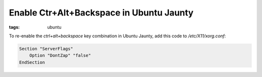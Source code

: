 Enable Ctr+Alt+Backspace in Ubuntu Jaunty
=========================================

:tags: ubuntu

To re-enable the `ctrl+alt+backspace` key combination in Ubuntu Jaunty, add this code to
`/etc/X11/xorg.conf`:

.. sourcecode:: plain

    Section "ServerFlags"
        Option "DontZap" "false"
    EndSection
